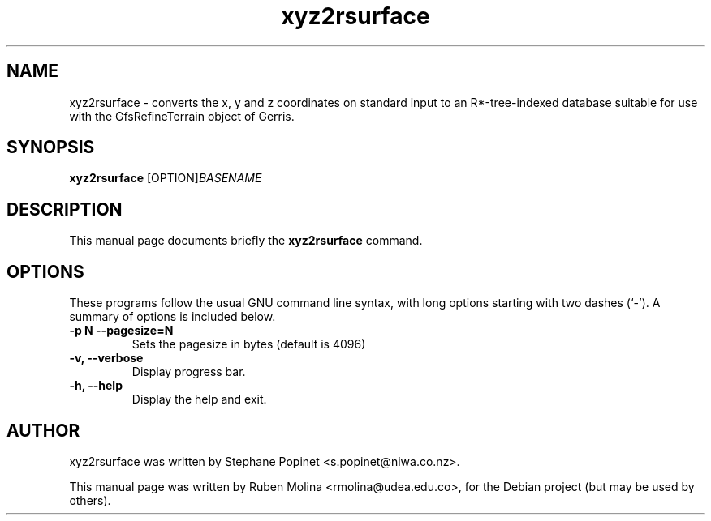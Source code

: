 .TH xyz2rsurface 1 "August 9, 2008" "" "User Commands"

.SH NAME
xyz2rsurface \- converts the x, y and z coordinates on standard input to an R*-tree-indexed database suitable for use with the GfsRefineTerrain object of Gerris.

.SH SYNOPSIS
.B xyz2rsurface
.RI [OPTION] BASENAME
.SH DESCRIPTION
This manual page documents briefly the
.B xyz2rsurface
command.

.SH OPTIONS
These programs follow the usual GNU command line syntax, with long
options starting with two dashes (`-').
A summary of options is included below.
.TP
.B \-p N  \-\-pagesize=N
Sets the pagesize in bytes (default is 4096)
.TP
.B \-v, \-\-verbose
Display progress bar.
.TP
.B \-h, \-\-help
Display the help and exit.

.SH AUTHOR
xyz2rsurface was written by Stephane Popinet <s.popinet@niwa.co.nz>.
.PP
This manual page was written by Ruben Molina <rmolina@udea.edu.co>,
for the Debian project (but may be used by others).
